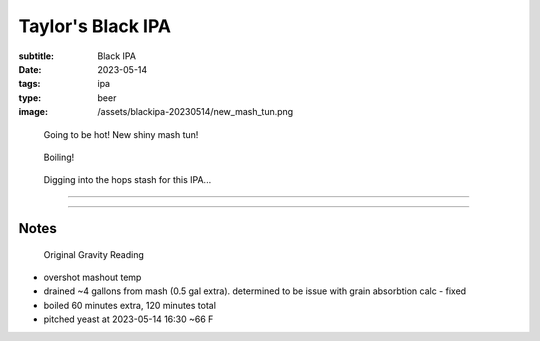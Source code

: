 Taylor's Black IPA
##################

:subtitle: Black IPA
:date: 2023-05-14
:tags: ipa
:type: beer
:image: /assets/blackipa-20230514/new_mash_tun.png

.. container:: text-center
    
    .. figure:: {static}/assets/blackipa-20230514/new_mash_tun.png
        :height: 300px
        
        Going to be hot! New shiny mash tun!


    .. figure:: {static}/assets/blackipa-20230514/boiling.png
        :height: 300px
        
        Boiling!


    .. figure:: {static}/assets/blackipa-20230514/hops-stash.png
        :height: 300px

        Digging into the hops stash for this IPA...

----

.. brew::
    :name: Taylor's Black IPA
    :style: Black IPA
    :og: 1.067
    :fg: 1.013
    :abv: 7%
    :volume: 2.6 gallons
    :efficiency: 68%
    :boil_length: 60 minutes
    :ibus: 82
    :color: 43.3
    :act_og: 1.065

    .. fermentable:: 45.6%, 2-Row (US), 2, 6 lbs
    .. fermentable:: 13.5%, Crystal 40L, 40, 1 lbs
    .. fermentable:: 2.0%, Black Barley, 500, 0.2 lbs

    .. mashstep:: 1, Infusion, 60, 152F, 154F, 2.46 gallons
    .. mashstep:: 2, Infusion, 10, 168F, 186F, 2.51 gallons

    .. boil_item:: 60, Warrior, 0.45 oz, 14.2%, 47.4
    .. boil_item:: 30, Amarillo, 0.25 oz, 9.3%, 13.8
    .. boil_item:: 15, Citra, 0.16 oz, 12.6%, 7.5
    .. boil_item:: 10, Irish Moss, 0.5 tsp, -, -
    .. boil_item:: 0, Citra, 0.25 oz, 12.6%, 4.7
    .. boil_item:: 0, Amarillo, 0.25 oz, 9.3%, 3.4
    .. boil_item:: 0, Simcoe, 0.25 oz, 13.9%, 5.2

    .. ferm_step:: Primary, 10 Days, 68F
    .. ferm_step:: Dry Hop, 7 Days, 68F

    .. ferm_ingredient:: US-05, Primary, 1 Pkg
    .. ferm_ingredient:: Citra, Dry Hop, 2.0 oz

----

Notes
-----

.. figure:: {static}/assets/blackipa-20230514/final-gravity.png
   
    Original Gravity Reading

- overshot mashout temp
- drained ~4 gallons from mash (0.5 gal extra). determined to be issue with grain absorbtion calc - fixed
- boiled 60 minutes extra, 120 minutes total
- pitched yeast at 2023-05-14 16:30 ~66 F
